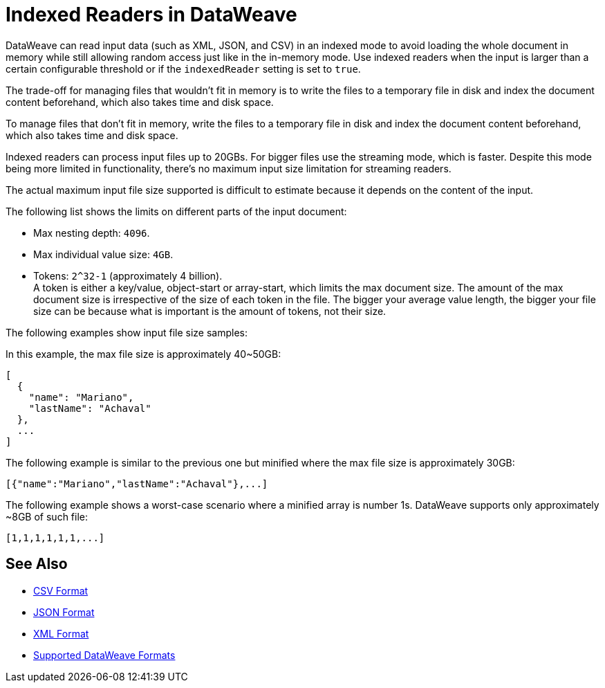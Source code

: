 = Indexed Readers in DataWeave

DataWeave can read input data (such as XML, JSON, and CSV) in an indexed mode to avoid loading the whole document in memory while still allowing random access just like in the in-memory mode. Use indexed readers when the input is larger than a certain configurable threshold or if the `indexedReader` setting is set to `true`.

The trade-off for managing files that wouldn’t fit in memory is to write the files to a temporary file in disk and index the document content beforehand, which also takes time and disk space.

To manage files that don’t fit in memory, write the files to a temporary file in disk and index the document content beforehand, which also takes time and disk space.

Indexed readers can process input files up to 20GBs. For bigger files use the streaming mode, which is faster. Despite this mode being more limited in functionality, there’s no maximum input size limitation for streaming readers.

The actual maximum input file size supported is difficult to estimate because it depends on the content of the input.

The following list shows the limits on different parts of the input document:

* Max nesting depth: `4096`.
* Max individual value size: `4GB`.
* Tokens: `​​2^32-1` (approximately 4 billion). +
A token is either a key/value, object-start or array-start, which limits the max document size.
The amount of the max document size is irrespective of the size of each token in the file. The bigger your average value length, the bigger your file size can be because what is important is the amount of tokens, not their size.

The following examples show input file size samples:

In this example, the max file size is approximately 40~50GB:
[source,json,linenums]
----
[
  {
    "name": "Mariano",
    "lastName": "Achaval"
  },
  ...
]
----

The following example is similar to the previous one but minified where the max file size is approximately 30GB:

[source,json,linenums]
----
[{"name":"Mariano","lastName":"Achaval"},...]
----

The following example shows a worst-case scenario where a minified array is number 1s. DataWeave supports only approximately ~8GB of such file:
[source,json,linenums]
----
[1,1,1,1,1,1,...]
----

== See Also

* xref:dataweave-formats-csv.adoc[CSV Format]
* xref:dataweave-formats-json.adoc[JSON Format]
* xref:dataweave-formats-xml.adoc[XML Format]
* xref:dataweave-formats.adoc[Supported DataWeave Formats]

